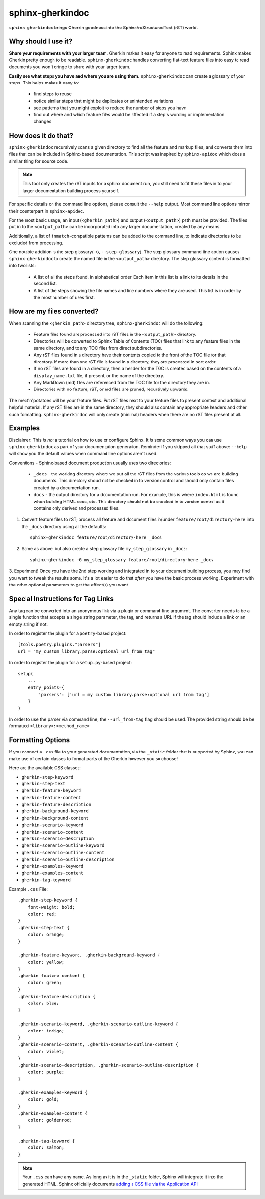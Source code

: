 sphinx-gherkindoc
=================

``sphinx-gherkindoc`` brings Gherkin goodness
into the Sphinx/reStructuredText (rST) world.

Why should I use it?
--------------------

**Share your requirements with your larger team.**
Gherkin makes it easy for anyone to read requirements.
Sphinx makes Gherkin pretty enough to be readable.
``sphinx-gherkindoc`` handles converting flat-text feature files
into easy to read documents you won't cringe to share with your larger team.

**Easily see what steps you have and where you are using them.**
``sphinx-gherkindoc`` can create a glossary of your steps.
This helps makes it easy to:

   * find steps to reuse
   * notice similar steps that might be duplicates or unintended variations
   * see patterns that you might exploit to reduce the number of steps you have
   * find out where and which feature files would be affected
     if a step's wording or implementation changes


How does it do that?
--------------------

``sphinx-gherkindoc`` recursively scans a given directory
to find all the feature and markup files,
and converts them into files
that can be included in Sphinx-based documentation.
This script was inspired by ``sphinx-apidoc``
which does a similar thing for source code.

.. Note::

    This tool only creates the rST inputs for a sphinx document run,
    you still need to fit these files
    in to your larger documentation building process yourself.

For specific details on the command line options,
please consult the ``--help`` output.
Most command line options mirror their counterpart in ``sphinx-apidoc``.

For the most basic usage, an input (``<gherkin_path>``)
and output (``<output_path>``) path must be provided.
The files put in to the ``<output_path>``
can be incorporated into any larger documentation,
created by any means.

Additionally, a list of ``fnmatch``-compatible patterns can be added
to the command line,
to indicate directories to be excluded from processing.

One notable addition is the step glossary(``-G``, ``--step-glossary``).
The step glossary command line option causes ``sphinx-gherkindoc``
to create the named file in the ``<output_path>`` directory.
The step glossary content is formatted into two lists:

   * A list of all the steps found, in alphabetical order.
     Each item in this list is a link to its details in the second list.
   * A list of the steps showing the file names and line numbers
     where they are used.
     This list is in order by the most number of uses first.


How are my files converted?
---------------------------

When scanning the ``<gherkin_path>`` directory tree,
``sphinx-gherkindoc`` will do the following:

   * Feature files found
     are processed into rST files in the ``<output_path>`` directory.
   * Directories will be converted to Sphinx Table of Contents (TOC) files that
     link to any feature files in the same directory,
     and to any TOC files from direct subdirectories.
   * Any rST files found in a directory have their contents copied
     to the front of the TOC file for that directory.
     If more than one rST file is found in a directory,
     they are processed in sort order.
   * If no rST files are found in a directory,
     then a header for the TOC is created based
     on the contents of a ``display_name.txt`` file, if present,
     or the name of the directory.
   * Any MarkDown (md) files are referenced
     from the TOC file for the directory they are in.
   * Directories with no feature, rST, or md files are pruned,
     recursively upwards.


The meat'n'potatoes will be your feature files.
Put rST files next to your feature files
to present context and additional helpful material.
If any rST files are in the same directory,
they should also contain any appropriate headers
and other such formatting.
``sphinx-gherkindoc`` will only create (minimal) headers when
there are no rST files present at all.


Examples
--------

Disclaimer: This `is not` a tutorial on how to use or configure Sphinx.
It `is` some common ways you can use ``sphinx-gherkindoc``
as part of your documentation generation.
Reminder if you skipped all that stuff above:
``--help`` will show you the default values
when command line options aren't used.

Conventions - Sphinx-based document production usually uses two directories:

    * ``_docs`` - the working directory where we put all the rST files
      from the various tools as we are building documents.
      This directory shoud not be checked in to version control
      and should only contain files created by a documentation run.
    * ``docs`` - the output directory for a documentation run.
      For example, this is where ``index.html`` is found
      when building HTML docs, etc.
      This directory should not be checked in to version control
      as it contains only derived and processed files.


1. Convert feature files to rST;
   process all feature and document files
   in/under ``feature/root/directory-here`` into the ``_docs`` directory
   using all the defaults::

       sphinx-gherkindoc feature/root/directory-here _docs

2. Same as above,
   but also create a step glossary file ``my_step_glossary`` in ``_docs``::

       sphinx-gherkindoc -G my_step_glossary feature/root/directory-here _docs

3. Experiment!
Once you have the 2nd step working
and integrated in to your document building process,
you may find you want to tweak the results some.
It's a lot easier to do that `after` you have the basic process working.
Experiment with the other optional parameters
to get the effect(s) you want.

Special Instructions for Tag Links
----------------------------------

Any tag can be converted into an anonymous link
via a plugin or command-line argument.
The converter needs to be a single function
that accepts a single string parameter, the tag,
and returns a URL if the tag should include a link
or an empty string if not.

In order to register the plugin for a ``poetry``-based project::

    [tools.poetry.plugins."parsers"]
    url = "my_custom_library.parse:optional_url_from_tag"

In order to register the plugin for a ``setup.py``-based project::

    setup(
        ...
        entry_points={
            'parsers': ['url = my_custom_library.parse:optional_url_from_tag']
        }
    )

In order to use the parser via command line,
the ``--url_from-tag`` flag should be used.
The provided string should be be formatted ``<library>:<method_name>``

Formatting Options
------------------

If you connect a ``.css`` file to your generated documentation,
via the ``_static`` folder that is supported by Sphinx,
you can make use of certain classes to format parts of the Gherkin
however you so choose!

Here are the available CSS classes:

- ``gherkin-step-keyword``
- ``gherkin-step-text``
- ``gherkin-feature-keyword``
- ``gherkin-feature-content``
- ``gherkin-feature-description``
- ``gherkin-background-keyword``
- ``gherkin-background-content``
- ``gherkin-scenario-keyword``
- ``gherkin-scenario-content``
- ``gherkin-scenario-description``
- ``gherkin-scenario-outline-keyword``
- ``gherkin-scenario-outline-content``
- ``gherkin-scenario-outline-description``
- ``gherkin-examples-keyword``
- ``gherkin-examples-content``
- ``gherkin-tag-keyword``


Example ``.css`` File::

    .gherkin-step-keyword {
        font-weight: bold;
        color: red;
    }
    .gherkin-step-text {
        color: orange;
    }

    .gherkin-feature-keyword, .gherkin-background-keyword {
        color: yellow;
    }
    .gherkin-feature-content {
        color: green;
    }
    .gherkin-feature-description {
        color: blue;
    }

    .gherkin-scenario-keyword, .gherkin-scenario-outline-keyword {
        color: indigo;
    }
    .gherkin-scenario-content, .gherkin-scenario-outline-content {
        color: violet;
    }
    .gherkin-scenario-description, .gherkin-scenario-outline-description {
        color: purple;
    }

    .gherkin-examples-keyword {
        color: gold;
    }
    .gherkin-examples-content {
        color: goldenrod;
    }

    .gherkin-tag-keyword {
        color: salmon;
    }

.. note::

    Your ``.css`` can have any name. As long as it is in the ``_static`` folder,
    Sphinx will integrate it into the generated HTML.
    Sphinx officially documents `adding a CSS file via the Application API`_


.. _`adding a CSS file via the Application API`: https://www.sphinx-doc.org/en/master/extdev/appapi.html#sphinx.application.Sphinx.add_css_file
